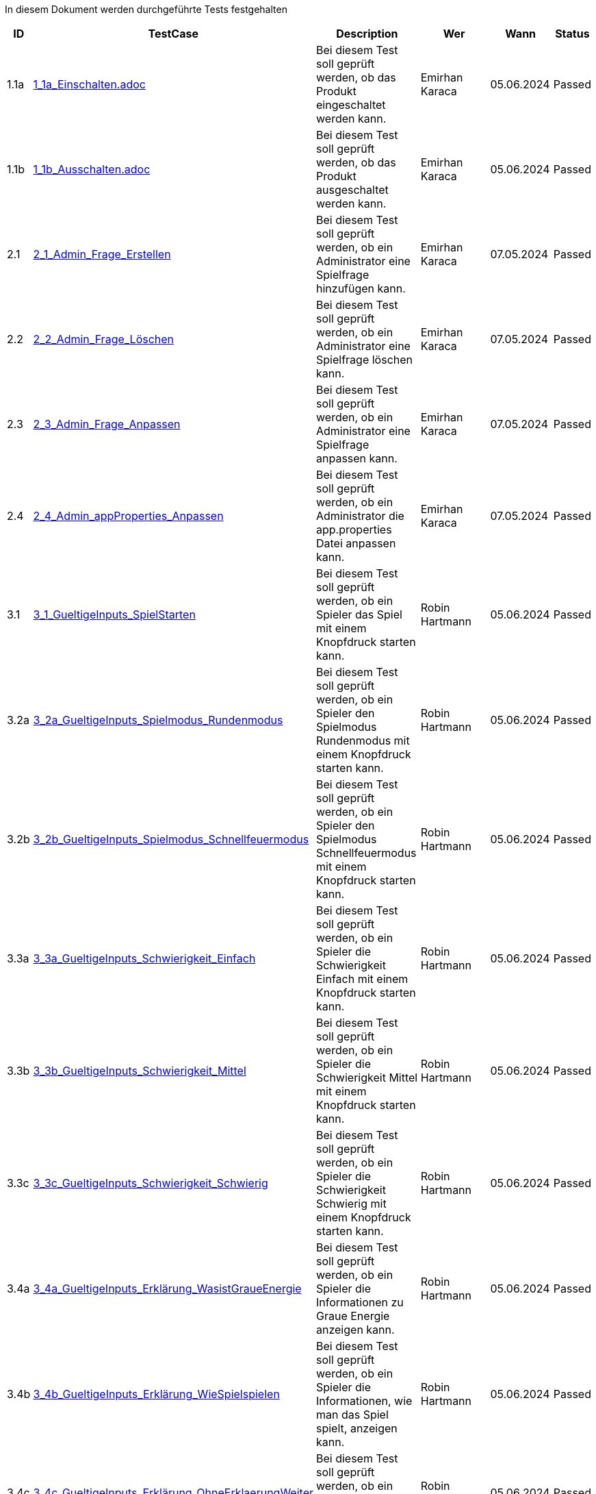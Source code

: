 In diesem Dokument werden durchgeführte Tests festgehalten

[cols="1,3,5,3,3,1" options="header"]
|===
| ID | TestCase  | Description | Wer | Wann | Status
| 1.1a | link:TestCases/1-EinAuschalten/1_1a_Einschalten.adoc[1_1a_Einschalten.adoc] | Bei diesem Test soll geprüft werden, ob das Produkt eingeschaltet werden kann. | Emirhan Karaca | 05.06.2024 | Passed

| 1.1b | link:TestCases/1-EinAuschalten/1_1b_Ausschalten.adoc[1_1b_Ausschalten.adoc] | Bei diesem Test soll geprüft werden, ob das Produkt ausgeschaltet werden kann. | Emirhan Karaca | 05.06.2024 | Passed

| 2.1 | link:TestCases/2-Admin/2_1_Admin_Frage_Erstellen.adoc[2_1_Admin_Frage_Erstellen] | Bei diesem Test soll geprüft werden, ob ein Administrator eine Spielfrage hinzufügen kann. | Emirhan Karaca | 07.05.2024 | Passed

| 2.2 | link:TestCases/2-Admin/2_2_Admin_Frage_Löschen.adoc[2_2_Admin_Frage_Löschen] | Bei diesem Test soll geprüft werden, ob ein Administrator eine Spielfrage löschen kann. | Emirhan Karaca | 07.05.2024 | Passed

| 2.3 | link:TestCases/2-Admin/2_3_Admin_Frage_Anpassen.adoc[2_3_Admin_Frage_Anpassen] | Bei diesem Test soll geprüft werden, ob ein Administrator eine Spielfrage anpassen kann. | Emirhan Karaca | 07.05.2024 | Passed

| 2.4 | link:TestCases/2-Admin/2_4_Admin_appProperties_Anpassen.adoc[2_4_Admin_appProperties_Anpassen] | Bei diesem Test soll geprüft werden, ob ein Administrator die app.properties Datei anpassen kann. | Emirhan Karaca | 07.05.2024 | Passed

| 3.1 | link:TestCases/3-GueltigeInputs/3_1_GueltigeInputs_SpielStarten.adoc[3_1_GueltigeInputs_SpielStarten] | Bei diesem Test soll geprüft werden, ob ein Spieler das Spiel mit einem Knopfdruck starten kann. | Robin Hartmann | 05.06.2024 | Passed

| 3.2a | link:TestCases/3-GueltigeInputs/3_2a_GueltigeInputs_Spielmodus_Rundenmodus.adoc[3_2a_GueltigeInputs_Spielmodus_Rundenmodus] | Bei diesem Test soll geprüft werden, ob ein Spieler den Spielmodus Rundenmodus mit einem Knopfdruck starten kann. | Robin Hartmann | 05.06.2024 | Passed

| 3.2b | link:TestCases/3-GueltigeInputs/3_2b_GueltigeInputs_Spielmodus_Schnellfeuermodus.adoc[3_2b_GueltigeInputs_Spielmodus_Schnellfeuermodus] | Bei diesem Test soll geprüft werden, ob ein Spieler den Spielmodus Schnellfeuermodus mit einem Knopfdruck starten kann. | Robin Hartmann | 05.06.2024 | Passed

| 3.3a | link:TestCases/3-GueltigeInputs/3_3a_GueltigeInputs_Schwierigkeit_Einfach.adoc[3_3a_GueltigeInputs_Schwierigkeit_Einfach] | Bei diesem Test soll geprüft werden, ob ein Spieler die Schwierigkeit Einfach mit einem Knopfdruck starten kann. | Robin Hartmann | 05.06.2024 | Passed

| 3.3b | link:TestCases/3-GueltigeInputs/3_3b_GueltigeInputs_Schwierigkeit_Mittel.adoc[3_3b_GueltigeInputs_Schwierigkeit_Mittel] | Bei diesem Test soll geprüft werden, ob ein Spieler die Schwierigkeit Mittel mit einem Knopfdruck starten kann. | Robin Hartmann | 05.06.2024 | Passed

| 3.3c | link:TestCases/3-GueltigeInputs/3_3c_GueltigeInputs_Schwierigkeit_Schwierig.adoc[3_3c_GueltigeInputs_Schwierigkeit_Schwierig] | Bei diesem Test soll geprüft werden, ob ein Spieler die Schwierigkeit Schwierig mit einem Knopfdruck starten kann. | Robin Hartmann | 05.06.2024 | Passed

| 3.4a | link:TestCases/3-GueltigeInputs/3_4a_GueltigeInputs_Erklärung_WasistGraueEnergie.adoc[3_4a_GueltigeInputs_Erklärung_WasistGraueEnergie] | Bei diesem Test soll geprüft werden, ob ein Spieler die Informationen zu Graue Energie anzeigen kann. | Robin Hartmann | 05.06.2024 | Passed

| 3.4b | link:TestCases/3-GueltigeInputs/3_4b_GueltigeInputs_Erklärung_WieSpielspielen.adoc[3_4b_GueltigeInputs_Erklärung_WieSpielspielen] | Bei diesem Test soll geprüft werden, ob ein Spieler die Informationen, wie man das Spiel spielt, anzeigen kann. | Robin Hartmann | 05.06.2024 | Passed

| 3.4c | link:TestCases/3-GueltigeInputs/3_4c_GueltigeInputs_Erklärung_OhneErklaerungWeiter.adoc[3_4c_GueltigeInputs_Erklärung_OhneErklaerungWeiter] | Bei diesem Test soll geprüft werden, ob ein Spieler das Spiel ohne Erklärung starten kann. | Robin Hartmann | 05.06.2024 | Passed

| 3.5a | link:TestCases/3-GueltigeInputs/3_5a_GueltigeInputs_Fragerunde_Antwort_Gruen.adoc[3_5a_GueltigeInputs_Fragerunde_Antwort_Gruen] | Bei diesem Test soll geprüft werden, ob ein Spieler die Antwort 1 mit dem grünen Knopf auswählen kann. | Robin Hartmann | 05.06.2024 | Passed

| 3.5b | link:TestCases/3-GueltigeInputs/3_5b_GueltigeInputs_Fragerunde_Antwort_Blau.adoc[3_5b_GueltigeInputs_Fragerunde_Antwort_Blau] | Bei diesem Test soll geprüft werden, ob ein Spieler die Antwort 2 mit dem blauen Knopf auswählen kann. | Robin Hartmann | 05.06.2024 | Passed

| 3.5c | link:TestCases/3-GueltigeInputs/3_5c_GueltigeInputs_Fragerunde_Antwort_Grau.adoc[3_5c_GueltigeInputs_Fragerunde_Antwort_Grau] | Bei diesem Test soll geprüft werden, ob ein Spieler die Antwort 3 mit dem grauen Knopf auswählen kann. | Robin Hartmann | 05.06.2024 | Passed

| 3.5d | link:TestCases/3-GueltigeInputs/3_5d_GueltigeInputs_Fragerunde_Antwort_Gelb.adoc[3_5d_GueltigeInputs_Fragerunde_Antwort_Gelb] | Bei diesem Test soll geprüft werden, ob ein Spieler die Antwort 4 mit dem gelben Knopf auswählen kann. | Robin Hartmann | 05.06.2024 | Passed

| 3.5e | link:TestCases/3-GueltigeInputs/3_5e_GueltigeInputs_Fragerunde_Antwort_Rot.adoc[3_5e_GueltigeInputs_Fragerunde_Antwort_Rot] | Bei diesem Test soll geprüft werden, ob ein Spieler die Antwort 5 mit dem roten Knopf auswählen kann. | Robin Hartmann | 05.06.2024 | Passed

| 3.6 | link:TestCases/3-GueltigeInputs/3_6_GueltigeInputs_Auswertung_ZurueckZumStart.adoc[3_6_GueltigeInputs_Auswertung_ZurueckZumStart] | Bei diesem Test soll geprüft werden, ob ein Spieler nach der Fragerunde per Knopfdruck zurück zum Startbildschirm gelangt. | Robin Hartmann | 05.06.2024 | Passed

| 4.1 | link:TestCases/4-EffektiveLatenz/4_1_Latenz_SpielStarten.adoc[4_1_Latenz_SpielStarten] | Bei diesem Test soll geprüft werden, ob die Latenz beim Starten des Spiels 1 Sekunde beträgt. | Romain Nykyforchyn | 05.06.2024 | Passed

| 4.2 | link:TestCases/4-EffektiveLatenz/4_2_Latenz_Spielmodus_Rundenmodus.adoc[4_2_Latenz_Spielmodus_Rundenmodus] | Bei diesem Test soll geprüft werden, ob die Latenz beim Auswählen des Spielmodi 1 Sekunde beträgt. | Romain Nykyforchyn | 05.06.2024 | Passed

| 4.3 | link:TestCases/4-EffektiveLatenz/4_3_Latenz_Schwierigkeit_Einfach.adoc[4_3_Latenz_Schwierigkeit_Einfach] | Bei diesem Test soll geprüft werden, ob die Latenz beim Auswählen der Schwierigkeit 1 Sekunde beträgt. | Romain Nykyforchyn | 05.06.2024 | Passed

| 4.4 | link:TestCases/4-EffektiveLatenz/4_4_Latenz_Erklärung_WasistGraueEnergie.adoc[4_4_Latenz_Erklärung_WasistGraueEnergie] | Bei diesem Test soll geprüft werden, ob die Latenz beim Anzeigen der Informationen zu Grauer Energie 1 Sekunde beträgt. | Romain Nykyforchyn | 05.06.2024 | Passed

| 4.5 | link:TestCases/4-EffektiveLatenz/4_5_Latenz_Fragerunde_Antwort_Gruen.adoc[4_5_Latenz_Fragerunde_Antwort_Gruen] | Bei diesem Test soll geprüft werden, ob die Latenz beim Antworten 1 Sekunde beträgt. | Romain Nykyforchyn | 05.06.2024 | Passed

| 4.6 | link:TestCases/4-EffektiveLatenz/4_6_Latenz_Auswertung_ZurueckZumStart.adoc[4_6_Latenz_Auswertung_ZurueckZumStart] | Bei diesem Test soll geprüft werden, ob die Latenz beim Zurückkehren zum Start 1 Sekunde beträgt. | Romain Nykyforchyn | 05.06.2024 | Passed

| 5.1 | link:TestCases/5-Konfiguration/5_1_Konfigurierung_Sprache.adoc[5_1_Konfigurierung_Sprache] | Bei diesem Test soll geprüft werden, ob die Sprache mittels Konfigurationsdatei konfiguriert werden kann. | David Locher | 20.05.2023 | Passed

| 6.1 | link:TestCases/6-Erweiterung/6_1_Erweiterung_neuer_SpielModus.adoc[6_1_Erweiterung_neuer_SpielModus] | Bei diesem Test soll geprüft werden, ob mittels den gegebenen Mitteln, ein neuer Spielmodus implementiert werden kann. Da die verfügbaren Ressourcen für diesen Test fehlen, wird ein hypothetischer Test gemacht, ob man versteht, welche Schritte man machen müsste | David Locher | 20.05.2023 | (Semi) Passed

|===

